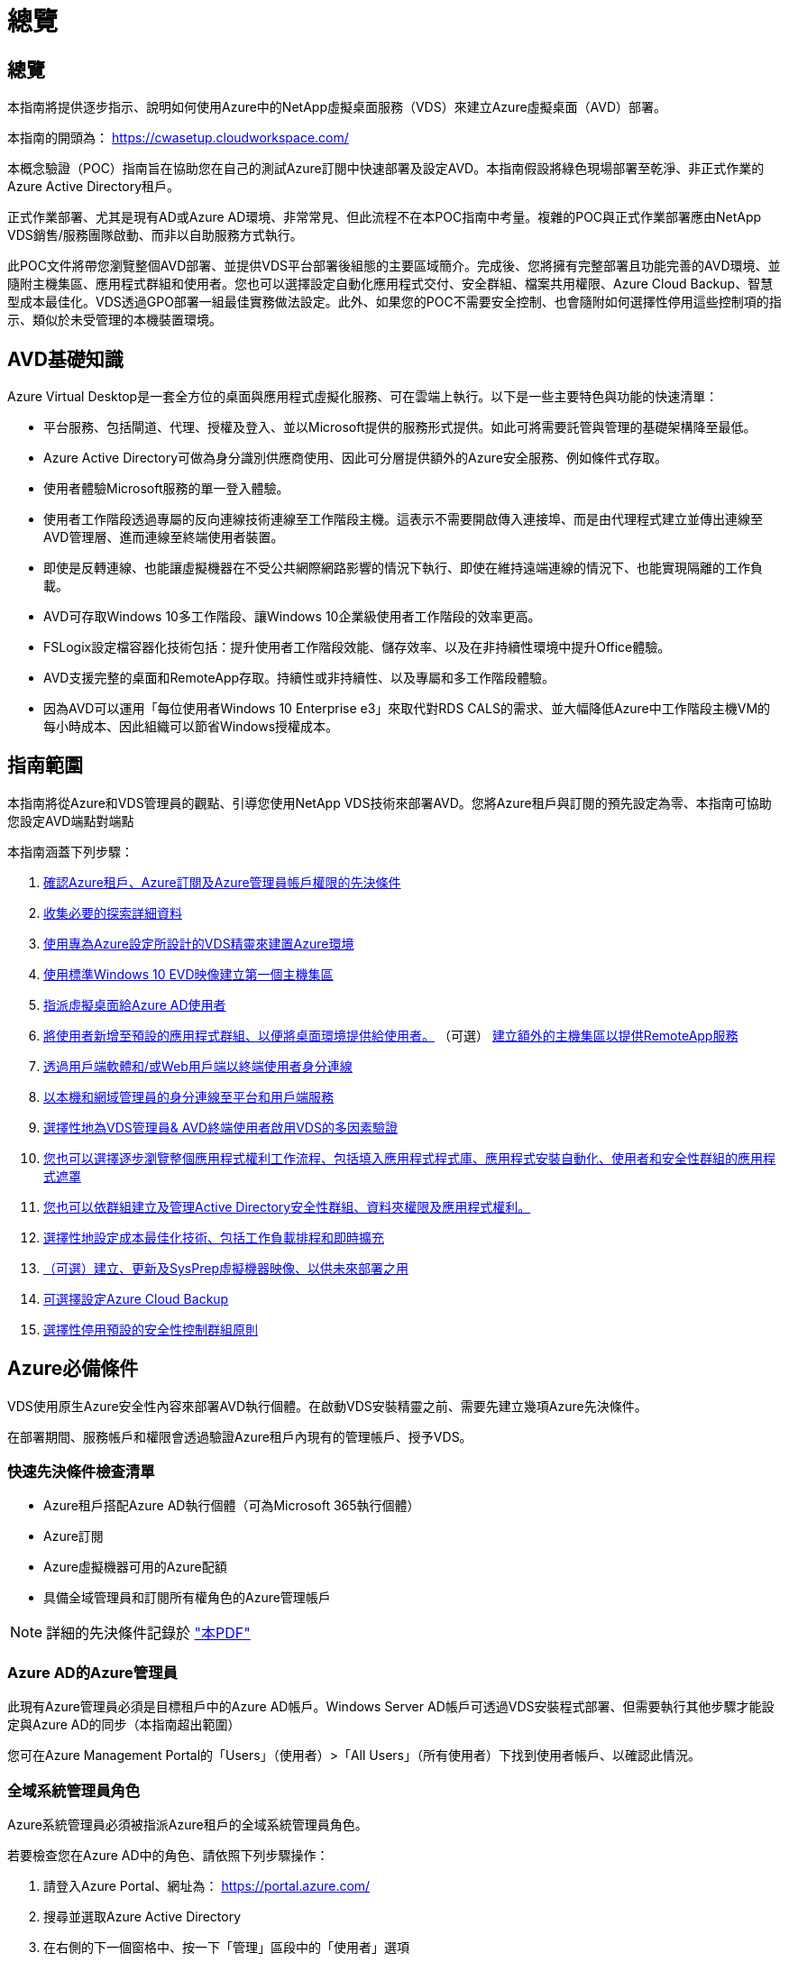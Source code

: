 = 總覽
:allow-uri-read: 




== 總覽

本指南將提供逐步指示、說明如何使用Azure中的NetApp虛擬桌面服務（VDS）來建立Azure虛擬桌面（AVD）部署。

本指南的開頭為： https://cwasetup.cloudworkspace.com/[]

本概念驗證（POC）指南旨在協助您在自己的測試Azure訂閱中快速部署及設定AVD。本指南假設將綠色現場部署至乾淨、非正式作業的Azure Active Directory租戶。

正式作業部署、尤其是現有AD或Azure AD環境、非常常見、但此流程不在本POC指南中考量。複雜的POC與正式作業部署應由NetApp VDS銷售/服務團隊啟動、而非以自助服務方式執行。

此POC文件將帶您瀏覽整個AVD部署、並提供VDS平台部署後組態的主要區域簡介。完成後、您將擁有完整部署且功能完善的AVD環境、並隨附主機集區、應用程式群組和使用者。您也可以選擇設定自動化應用程式交付、安全群組、檔案共用權限、Azure Cloud Backup、智慧型成本最佳化。VDS透過GPO部署一組最佳實務做法設定。此外、如果您的POC不需要安全控制、也會隨附如何選擇性停用這些控制項的指示、類似於未受管理的本機裝置環境。



== AVD基礎知識

Azure Virtual Desktop是一套全方位的桌面與應用程式虛擬化服務、可在雲端上執行。以下是一些主要特色與功能的快速清單：

* 平台服務、包括閘道、代理、授權及登入、並以Microsoft提供的服務形式提供。如此可將需要託管與管理的基礎架構降至最低。
* Azure Active Directory可做為身分識別供應商使用、因此可分層提供額外的Azure安全服務、例如條件式存取。
* 使用者體驗Microsoft服務的單一登入體驗。
* 使用者工作階段透過專屬的反向連線技術連線至工作階段主機。這表示不需要開啟傳入連接埠、而是由代理程式建立並傳出連線至AVD管理層、進而連線至終端使用者裝置。
* 即使是反轉連線、也能讓虛擬機器在不受公共網際網路影響的情況下執行、即使在維持遠端連線的情況下、也能實現隔離的工作負載。
* AVD可存取Windows 10多工作階段、讓Windows 10企業級使用者工作階段的效率更高。
* FSLogix設定檔容器化技術包括：提升使用者工作階段效能、儲存效率、以及在非持續性環境中提升Office體驗。
* AVD支援完整的桌面和RemoteApp存取。持續性或非持續性、以及專屬和多工作階段體驗。
* 因為AVD可以運用「每位使用者Windows 10 Enterprise e3」來取代對RDS CALS的需求、並大幅降低Azure中工作階段主機VM的每小時成本、因此組織可以節省Windows授權成本。




== 指南範圍

本指南將從Azure和VDS管理員的觀點、引導您使用NetApp VDS技術來部署AVD。您將Azure租戶與訂閱的預先設定為零、本指南可協助您設定AVD端點對端點

.本指南涵蓋下列步驟：
. <<Azure Prerequisites,確認Azure租戶、Azure訂閱及Azure管理員帳戶權限的先決條件>>
. <<Collect Discovery Details,收集必要的探索詳細資料>>
. <<VDS Setup Sections,使用專為Azure設定所設計的VDS精靈來建置Azure環境>>
. <<Create AVD Host Pool,使用標準Windows 10 EVD映像建立第一個主機集區>>
. <<Enable VDS desktops to users,指派虛擬桌面給Azure AD使用者>>
. <<Default app group,將使用者新增至預設的應用程式群組、以便將桌面環境提供給使用者。>> （可選） <<Create Additional AVD App Group(s),建立額外的主機集區以提供RemoteApp服務>>
. <<End User AVD Access,透過用戶端軟體和/或Web用戶端以終端使用者身分連線>>
. <<Admin connection options,以本機和網域管理員的身分連線至平台和用戶端服務>>
. <<Multi-Factor Authentication (MFA),選擇性地為VDS管理員& AVD終端使用者啟用VDS的多因素驗證>>
. <<Application Entitlement Workflow,您也可以選擇逐步瀏覽整個應用程式權利工作流程、包括填入應用程式程式庫、應用程式安裝自動化、使用者和安全性群組的應用程式遮罩>>
. <<Azure AD Security Groups,您也可以依群組建立及管理Active Directory安全性群組、資料夾權限及應用程式權利。>>
. <<Configure Cost Optimization Options,選擇性地設定成本最佳化技術、包括工作負載排程和即時擴充>>
. <<Create and Manage VM Images,（可選）建立、更新及SysPrep虛擬機器映像、以供未來部署之用>>
. <<Configure Azure Cloud Backup Service,可選擇設定Azure Cloud Backup>>
. <<Select App Management/Policy Mode,選擇性停用預設的安全性控制群組原則>>




== Azure必備條件

VDS使用原生Azure安全性內容來部署AVD執行個體。在啟動VDS安裝精靈之前、需要先建立幾項Azure先決條件。

在部署期間、服務帳戶和權限會透過驗證Azure租戶內現有的管理帳戶、授予VDS。



=== 快速先決條件檢查清單

* Azure租戶搭配Azure AD執行個體（可為Microsoft 365執行個體）
* Azure訂閱
* Azure虛擬機器可用的Azure配額
* 具備全域管理員和訂閱所有權角色的Azure管理帳戶



NOTE: 詳細的先決條件記錄於 link:docs_components_and_permissions.html["本PDF"]



=== Azure AD的Azure管理員

此現有Azure管理員必須是目標租戶中的Azure AD帳戶。Windows Server AD帳戶可透過VDS安裝程式部署、但需要執行其他步驟才能設定與Azure AD的同步（本指南超出範圍）

您可在Azure Management Portal的「Users」（使用者）>「All Users」（所有使用者）下找到使用者帳戶、以確認此情況。image:Azure Admin in Azure AD.png[""]



=== 全域系統管理員角色

Azure系統管理員必須被指派Azure租戶的全域系統管理員角色。

.若要檢查您在Azure AD中的角色、請依照下列步驟操作：
. 請登入Azure Portal、網址為： https://portal.azure.com/[]
. 搜尋並選取Azure Active Directory
. 在右側的下一個窗格中、按一下「管理」區段中的「使用者」選項
. 按一下您要檢查的管理員使用者名稱
. 按一下「目錄角色」。在最右窗格中、應列出「全域管理員」角色image:Global Administrator Role 1.png[""]


.如果此使用者沒有全域管理員角色、您可以執行下列步驟來新增（請注意、登入帳戶必須是全域管理員才能執行這些步驟）：
. 在上述步驟5的「使用者目錄角色詳細資料」頁面中、按一下「詳細資料」頁面頂端的「新增指派」按鈕。
. 按一下角色清單中的全域管理員。按一下「新增」按鈕。image:Global Administrator Role 2.png[""]




=== Azure訂購所有權

Azure管理員也必須是訂閱中包含部署的訂閱擁有者。

.若要檢查管理員是否為訂閱擁有者、請依照下列步驟操作：
. 請登入Azure Portal、網址為： https://portal.azure.com/[]
. 搜尋、然後選取「訂閱」
. 在右側的下一個窗格中、按一下訂閱名稱以查看訂閱詳細資料
. 按一下左側窗格中的存取控制（IAM）功能表項目
. 按一下「角色指派」索引標籤。Azure管理員應列在「擁有者」區段中。image:Azure Subscription Ownership 1.png[""]


.如果未列出Azure Administrator、您可以依照下列步驟將帳戶新增為訂閱擁有者：
. 按一下頁面頂端的「Add（新增）」按鈕、然後選擇「Add role Assignment（新增角色指派）」選項
. 右側會出現一個對話方塊。在「角色」下拉式清單中選擇「擁有者」、然後在「選取」方塊中輸入管理員的使用者名稱。系統管理員的全名出現時、請選取該名稱
. 按一下對話方塊底部的「Save（儲存）」按鈕image:Azure Subscription Ownership 2.png[""]




=== Azure運算核心配額

CWA設定精靈和VDS入口網站將會建立新的虛擬機器、Azure訂閱必須有可用的配額才能成功執行。

.若要檢查配額、請執行下列步驟：
. 瀏覽至「訂閱」模組、然後按一下「使用量+配額」
. 在「供應商」下拉式清單中選取所有供應商、然後在「供應商」下拉式清單中選取「Microsoft.Compute」
. 在「Locations」（位置）下拉式清單中選取目標區域
. 應顯示虛擬機器系列可用配額的清單image:Azure Compute Core Quota.png[""]如果您需要增加配額、請按一下「Request add（申請增加）」、然後依照提示新增額外容量。針對初始部署、特別要求「Standard DSv3 Family vCPU」的報價增加




=== 收集探索詳細資料

完成「CWA設定精靈」之後、需要回答幾個問題。NetApp VDS已提供連結的PDF、可在部署前用於記錄這些選擇。項目包括：

[cols="25,50"]
|===
| 項目 | 說明 


| VDS管理認證 | 如果您已經擁有現有的VDS管理認證、請收集這些認證資料。否則在部署期間會建立新的管理帳戶。 


| Azure區域 | 根據服務的效能與可用度來判斷目標Azure區域。這 https://azure.microsoft.com/en-us/services/virtual-desktop/assessment/["Microsoft工具"^] 可根據所在地區預估終端使用者體驗。 


| Active Directory類型 | VM需要加入網域、但無法直接加入Azure AD。VDS部署可建置新的虛擬機器或使用現有的網域控制器。 


| 檔案管理 | 效能高度仰賴磁碟速度、尤其是與使用者設定檔儲存有關的速度。VDS安裝精靈可部署簡單的檔案伺服器或設定Azure NetApp Files 功能（ANF）。對於幾乎任何正式作業環境、建議使用POC、但檔案伺服器選項可提供足夠的效能。您可以在部署後修改儲存選項、包括使用Azure中現有的儲存資源。如需詳細資訊、請參閱ANF定價： https://azure.microsoft.com/en-us/pricing/details/netapp/[] 


| 虛擬網路範圍 | 部署需要可路由的/20網路範圍。VDS安裝精靈可讓您定義此範圍。此範圍必須與Azure中或內部部署的任何現有VNets不重疊（如果兩個網路將透過VPN或ExpressRoute連線）。 
|===


== VDS設定區段

登入 https://cwasetup.cloudworkspace.com/[] 您可以在「必要條件」一節中找到Azure管理員認證。



=== IaaS與平台

image:VDS Setup Sections 1.png[""]



==== Azure AD網域名稱

Azure AD網域名稱由所選租戶繼承。



==== 位置

請選擇適當的「** Azure區域」。這 https://azure.microsoft.com/en-us/services/virtual-desktop/assessment/["Microsoft工具"^] 可根據所在地區預估終端使用者體驗。



==== Active Directory類型

VDS可以配置一個用於域控制器功能的**新虛擬機*或用於設置以利用現有的域控制器。在本指南中、我們將選取「New Windows Server Active Directory（新Windows Server Active Directory）」、這會根據訂閱內容建立一或兩個VM（根據在此程序中所做的選擇）。

您可在本文中找到有關現有AD部署的詳細資訊 link:Deploying.Azure.AVD.Supplemental_AVD_with_existing_AD.html["請按這裡"]。



==== Active Directory 網域名稱

輸入一個**網域名稱*。建議從上述位置鏡射Azure AD網域名稱。



==== 檔案管理

VDS可配置簡單的檔案伺服器虛擬機器、或是設定Azure NetApp Files 及設定功能。在正式作業中、Microsoft建議每位使用者分配30GB、我們發現每位使用者需要分配5-15 IOPS、才能獲得最佳效能。

在POC（非正式作業）環境中、檔案伺服器是一種低成本且簡單的部署選項、不過Azure託管磁碟的可用效能可能會因小型正式作業部署的IOPS消耗而無法負荷。

例如、4TB標準固態硬碟可支援高達500 IOPS、最多只能支援每位使用者5 IOPS的100位使用者。使用ANF Premium、相同大小的儲存設備設定將可支援16、000 IOPS、並可增加32倍的IOPS。

針對正式作業AVD部署、* Azure NetApp Files 《Microsoft推薦》*。


NOTE: 您想要部署的訂閱需要提供協助、請聯絡您的NetApp客戶代表或使用此連結：Azure NetApp Files https://aka.ms/azurenetappfiles

您也必須將NetApp註冊為訂閱的供應商。您可以執行下列動作來完成此作業：

* 瀏覽至Azure入口網站中的「訂閱」
+
** 按一下資源提供者
** NetApp篩選工具
** 選取供應商、然後按一下「Register（註冊）」






==== RDS授權編號

NetApp VDS可用於部署RDS和/或AVD環境。部署AVD時、此欄位可以*保留空白*。



==== ThinstPrint

NetApp VDS可用於部署RDS和/或AVD環境。部署AVD時、此切換可維持為「關機」（左切換）。



==== 通知電子郵件

VDS會將部署通知和持續的健全狀況報告傳送至提供的**電子郵件。稍後可以變更。



=== VM與網路

為了支援VDS環境、需要執行各種服務、這些服務統稱為「VDS平台」。視組態而定、可能包括CWMGR、一或兩個RDS閘道、一或兩個HTML5閘道、一個FTPS伺服器、以及一或兩個Active Directory VM。

大多數的AVD部署都採用單一虛擬機器選項、因為Microsoft將AVD閘道當作PaaS服務來管理。

對於將納入RDS使用案例的較小和較簡單環境、所有這些服務都可精簡為單一虛擬機器選項、以降低VM成本（擴充性有限）。對於使用超過100位使用者的RDS使用案例、建議使用「多個虛擬機器」選項、以利RDS和（或）HTML5閘道擴充性image:VDS Setup Sections 2.png[""]



==== 平台VM組態

NetApp VDS可用於部署RDS和/或AVD環境。部署AVD時、建議選擇單一虛擬機器。對於RDS部署、您需要部署和管理其他元件、例如代理商和閘道、在正式作業中、這些服務應在專用和備援的虛擬機器上執行。對於AVD、所有這些服務均由Azure以隨附服務的形式提供、因此建議使用*單一虛擬機器*組態。



===== 單一虛擬機器

這是專屬使用AVD（而非RDS或兩者組合）的部署建議選項。在單一虛擬機器部署中、Azure中的單一VM上都會裝載下列角色：

* 連續波管理程式
* HTML5閘道
* RDS閘道
* 遠端應用程式
* FTPS伺服器（選用）
* 網域控制器角色


此組態中RDS使用案例的建議使用者人數上限為100位使用者。負載平衡RS/HTML5閘道並非此組態的選項、可限制未來擴充規模的備援和選項。同樣地、此限制也不適用於AVD部署、因為Microsoft將閘道管理為PaaS服務。


NOTE: 如果此環境是針對多租戶設計、則不支援單一虛擬機器組態、也不支援AVD或AD Connect。



===== 多個虛擬機器

將VDS平台分割成多個虛擬機器時、下列角色會裝載在Azure中的專屬VM上：

* 遠端桌面閘道
+
VDS設定可用於部署及設定一或兩個RDS閘道。這些閘道會將RDS使用者工作階段從開放式網際網路轉送到部署中的工作階段主機VM。RDS閘道可處理重要功能、保護RDS免受來自開放式網際網路的直接攻擊、並加密環境中進出的所有RDS流量。選取兩個遠端桌面閘道時、VDS安裝程式會部署2個VM、並將其設定為在傳入的RDS使用者工作階段之間取得負載平衡。

* HTML5閘道
+
VDS設定可用於部署及設定一或兩個HTML5閘道。這些閘道主控VDS中的_Connect to Server_功能和Web型VDS用戶端（H5 Portal）所使用的HTML5服務。選取兩個HTML5入口網站時、VDS安裝程式會部署2個VM、並將其設定為在傳入的HTML5使用者工作階段之間進行負載平衡。

+

NOTE: 使用多個伺服器選項時（即使使用者只能透過安裝的VDS用戶端連線）、強烈建議至少使用一個HTML5閘道、以從VDS啟用_Connect to Server_功能。

* 閘道擴充性附註
+
在RDS使用案例中、環境的最大大小可隨著額外的閘道VM一起橫向擴充、每個RDS或HTML5閘道可支援約500位使用者。稍後可透過最少的NetApp專業服務協助來新增其他閘道



如果此環境是針對多租戶設計、則需要選擇多個虛擬機器。



==== 時區

雖然終端使用者的體驗會反映其當地時區、但仍需選取預設時區。從執行環境的**主要管理*的時區中選取。



==== 虛擬網路範圍

根據虛擬機器的用途、將虛擬機器隔離到不同子網路是最佳做法。首先、定義網路範圍並新增/20範圍。

VDS安裝程式會偵測並建議一個範圍、以證明其成功。根據最佳實務做法、子網路IP位址必須屬於私有IP位址範圍。

這些範圍包括：

* 從192到168、255、168、0到255
* 從172.16.0.0到172.31.255
* 10.0.0.0到10.255.255.255


視需要檢閱及調整、然後按一下「驗證」以識別下列各項的子網路：

* 租戶：這是工作階段主機伺服器和資料庫伺服器所在的範圍
* 服務：這是PaaS服務（如Azure NetApp Files NetApp）的範圍
* 平台：這是平台伺服器所在的範圍
* 目錄：這是AD伺服器所在的範圍




=== 檢閱

最後一頁提供檢閱您選擇的機會。完成審查後、請按一下「驗證」按鈕。VDS安裝程式會檢查所有項目、並確認部署作業可以繼續執行所提供的資訊。此驗證可能需要2到10分鐘的時間。若要追蹤進度、您可以按一下記錄標誌（右上角）來查看驗證活動。

驗證完成後、綠色資源配置按鈕會顯示取代「驗證」按鈕。按一下「資源配置」以開始部署的資源配置程序。



=== 狀態

根據Azure工作負載和您所做的選擇、資源配置程序需時2-4小時。您可以按一下「Status（狀態）」頁面來追蹤記錄中的進度、或等待電子郵件通知您部署程序已完成。部署會建置虛擬機器和Azure元件、以支援VDS和遠端桌面或AVD實作。這包括可同時做為遠端桌面工作階段主機和檔案伺服器的單一虛擬機器。在AVD實作中、此虛擬機器只會做為檔案伺服器。



== 安裝及設定AD Connect

安裝成功之後、必須立即在網域控制器上安裝和設定AD Connect。在singe平台VM設定中、CWMGR1機器是DC。AD中的使用者必須在Azure AD與本機網域之間同步。

.若要安裝及設定AD Connect、請遵循下列步驟：
. 以網域管理員的身分連線至網域控制器。
+
.. 從Azure Key Vault取得認證（請參閱 link:Management.System_Administration.azure_key_vault.html["此處提供重要的Vault說明"]）


. 安裝AD Connect、以網域管理員（具備企業管理員角色權限）和Azure AD Global Admin登入




== 啟動AVD服務

部署完成後、下一步是啟用AVD功能。AVD啟用程序要求Azure管理員執行數個步驟、註冊Azure AD網域並訂閱使用Azure AVD服務的存取權。同樣地、Microsoft也要求VDS針對Azure中的自動化應用程式要求相同的權限。以下步驟將引導您完成此程序。



== 建立AVD主機集區

終端使用者對AVD虛擬機器的存取權由主機集區管理、其中包含虛擬機器和應用程式群組、而這些群組又包含使用者和使用者存取類型。

.建置第一個主機集區
. 按一下AVD主機資源池區段標題右側的「Add（新增）」按鈕。image:Create AVD Host Pool 1.png[""]
. 輸入主機集區的名稱和說明。
. 選擇主機集區類型
+
.. 「共享的」*表示多位使用者將會使用安裝相同應用程式的相同虛擬機器集區來存取。
.. **個人化*會建立一個主機集區、將使用者指派給自己的工作階段主機VM。


. 選取負載平衡器類型
+
.. 在從集區中的第二部虛擬機器開始之前、先將第一部共享虛擬機器填入最大使用者數*
.. 首先是「廣度」*會以循環配置資源池中的所有虛擬機器來分配使用者


. 選取Azure虛擬機器範本、以在此資源池中建立虛擬機器。雖然VDS會顯示訂閱中所有可用的範本、但我們建議您選擇最新的Windows 10多使用者建置、以獲得最佳體驗。目前的建置版本是Windows - 10-20h1-EVD。（您也可以使用資源配置收集功能、建立黃金映像、從自訂虛擬機器映像建置主機）
. 選取Azure機器尺寸。出於評估目的、NetApp建議使用D系列（多位使用者適用的標準機器類型）或E系列（針對較重負載的多位使用者案例、提供增強的記憶體組態）。如果您想要嘗試不同的系列和大小、可以在VDS稍後變更機器大小
. 從下拉式清單中、為虛擬機器的託管磁碟執行個體選取相容的儲存類型
. 選取要在建立主機集區程序中建立的虛擬機器數量。您可以稍後將虛擬機器新增至集區、但VDS會建置您要求的虛擬機器數量、並在建立後將其新增至主機集區
. 按一下「新增主機集區」按鈕、開始建立程序。您可以在AVD頁面上追蹤進度、也可以在「工作」區段的「部署/部署名稱」頁面上查看程序記錄的詳細資料
. 建立主機集區之後、它就會出現在AVD頁面的主機集區清單中。按一下主機集區的名稱即可查看其詳細資料頁面、其中包含其虛擬機器、應用程式群組和作用中使用者的清單



NOTE: VDS中的AVD主機是以不允許使用者工作階段連線的設定所建立。這是為了允許在接受使用者連線之前進行自訂。您可以編輯工作階段主機的設定來變更此設定。 image:Create AVD Host Pool 2.png[""]



== 為使用者啟用VDS桌面

如上所述、VDS會在部署期間建立支援終端使用者工作區所需的所有元素。部署完成後、下一步是為您想要導入AVD環境的每個使用者啟用工作區存取。此步驟會建立設定檔組態、並建立虛擬桌面預設的終端使用者資料層存取。VDS會重新使用此組態、將Azure AD終端使用者連結至AVD應用程式集區。

.若要為終端使用者啟用工作區、請執行下列步驟：
. 登入VDS、網址為 https://manage.cloudworkspace.com[] 使用您在資源配置期間建立的VDS主要系統管理員帳戶。如果您不記得您的帳戶資訊、請聯絡NetApp VDS以取得擷取資訊的協助
. 按一下「工作區」功能表項目、然後按一下資源配置期間自動建立的工作區名稱
. 按一下「Users and Groups（使用者和群組）」索引標image:Enable VDS desktops to Users 1.png[""]
. 針對您要啟用的每位使用者、捲動使用者名稱、然後按一下Gear圖示
. 選擇「啟用雲端工作區」選項image:Enable VDS desktops to Users 2.png[""]
. 完成啟用程序大約需要30到90秒的時間。請注意、使用者狀態將從「Pending（擱置）」變更為「Available（可用）」



NOTE: 啟動Azure AD網域服務會在Azure中建立託管網域、並將所建立的每部AVD虛擬機器加入該網域。為了讓傳統登入虛擬機器正常運作、Azure AD使用者的密碼雜湊必須同步、才能支援NTLM和Kerberos驗證。若要完成此工作、最簡單的方法就是變更Office.com或Azure入口網站中的使用者密碼、這會強制進行密碼雜湊同步。網域服務伺服器的同步週期最多可能需要20分鐘。



=== 啟用使用者工作階段

依預設、工作階段主機無法接受使用者連線。此設定通常稱為「排卸模式」、因為它可用於正式作業、以防止新的使用者工作階段、讓主機最終移除所有的使用者工作階段。當主機上允許新的使用者工作階段時、此動作通常稱為「將工作階段主機設為「輪替」。

在正式作業環境中、以排卸模式啟動新的主機是很合理的做法、因為在主機準備好處理正式作業工作負載之前、通常需要先完成一些組態工作。

在測試與評估中、您可以立即將主機移出耗盡模式、以啟用使用者連線並確認功能。若要在工作階段主機上啟用使用者工作階段、請執行下列步驟：

. 瀏覽至工作區頁面的AVD區段。
. 按一下「AVD主機集區」下的主機集區名稱。image:Enable User Sessions 1.png[""]
. 按一下工作階段主機的名稱、然後勾選「允許新工作階段」方塊、再按一下「更新工作階段主機」。針對所有需要輪調的主機重複上述步驟。image:Enable User Sessions 2.png[""]
. 每個主機行項目的AVD主頁上也會顯示目前的「允許新工作階段」統計資料。




=== 預設應用程式群組

請注意、桌面應用程式群組預設是在主機集區建立程序中建立的。此群組提供所有群組成員的互動式桌面存取。若要新增成員至群組：

. 按一下應用程式群組的名稱image:Default App Group 1.png[""]
. 按一下顯示已新增使用者數量的連結image:Default App Group 2.png[""]
. 勾選要新增至應用程式群組的使用者名稱旁的方塊、即可選取該使用者
. 按一下「選取使用者」按鈕
. 按一下「更新應用程式群組」按鈕




=== 建立其他AVD應用程式群組

您可以將其他應用程式群組新增至主機集區。這些應用程式群組會使用RemoteApp、將特定應用程式從主機集區虛擬機器發佈給應用程式群組使用者。


NOTE: AVD只允許終端使用者指派至桌面應用程式群組類型或RemoteApp Group類型、但不允許兩者同時指派至同一個主機集區、因此請務必根據個別情況來分隔使用者。如果使用者需要存取桌面和串流應用程式、則需要第二個主機集區來裝載應用程式。

.若要建立新的應用程式群組：
. 按一下「應用程式群組」區段標題中的「新增」按鈕image:Create Additional AVD App Group 1.png[""]
. 輸入應用程式群組的名稱和說明
. 按一下「Add Users（新增使用者）」連結、選取要新增至群組的使用者。按一下每個使用者名稱旁的核取方塊、然後按一下「Select Users（選取使用者）」按鈕、即可選取每個使用者image:Create Additional AVD App Group 2.png[""]
. 按一下「新增RemoteApps」連結、將應用程式新增至此應用程式群組。AVD會掃描安裝在虛擬機器上的應用程式清單、自動產生可能的應用程式清單。按一下應用程式名稱旁的核取方塊、選取應用程式、然後按一下「選取RemoteApps」按鈕。image:Create Additional AVD App Group 3.png[""]
. 按一下「新增應用程式群組」按鈕以建立應用程式群組




== 終端使用者AVD存取

終端使用者可以使用Web Client或安裝在各種平台上的用戶端來存取AVD環境

* 網路用戶端： https://docs.microsoft.com/en-us/azure/virtual-desktop/connect-web[]
* 網路用戶端登入URL： http://aka.ms/AVDweb[]
* Windows用戶端： https://docs.microsoft.com/en-us/azure/virtual-desktop/connect-windows-7-and-10[]
* Android用戶端： https://docs.microsoft.com/en-us/azure/virtual-desktop/connect-android[]
* MacOS用戶端： https://docs.microsoft.com/en-us/azure/virtual-desktop/connect-macos[]
* IOS用戶端： https://docs.microsoft.com/en-us/azure/virtual-desktop/connect-ios[]
* IGEL精簡型用戶端： https://www.igel.com/igel-solution-family/windows-virtual-desktop/[]


使用終端使用者使用者名稱和密碼登入。請注意、遠端應用程式和桌面連線（RADC）、遠端桌面連線（mstsc）和CloudWorksapce Client for Windows應用程式目前不支援登入AVD執行個體的功能。



== 監控使用者登入

主機資源池詳細資料頁面也會在使用者登入AVD工作階段時顯示使用中使用者的清單。



== 管理連線選項

VDS Admins可透過多種方式連線至環境中的虛擬機器。



=== 連線至伺服器

在整個入口網站中，VDS系統管理員會找到「連線到伺服器」選項。依預設、此功能會動態產生本機管理認證、並將其注入Web用戶端連線、藉此將管理員連線至虛擬機器。管理員不需要知道（也從未獲得）認證資料即可進行連線。

此預設行為可依個別管理員為單位停用、如下一節所述。



=== .tech /第3級系統管理帳戶

在CWA設定程序中、已建立「層級III」管理帳戶。使用者名稱格式為username.tech@domain.xyz

這些帳戶通常稱為「.tech」帳戶、稱為網域層級的系統管理員帳戶。VDS管理員可以在連線至CWMGR1（平台）伺服器時使用其.tech帳戶、也可以在連線至環境中的所有其他虛擬機器時選用。

若要停用自動本機管理員登入功能、並強制使用等級III帳戶、請變更此設定。瀏覽至VDS > Admins > Admin Name > Check "Tech Account Enabled"。 核取此方塊後、VDS管理員將不會自動以本機管理員的身分登入虛擬機器、而是會被提示輸入其.tech認證。

這些認證資料及其他相關認證資料會自動儲存在_Azure Key Vault_、並可從Azure管理入口網站存取、網址為： https://portal.azure.com/[]。



== 可選的部署後行動



=== 多因素驗證（MFA）

NetApp VDS包括免費的SMS/電子郵件MFA。此功能可用於保護VDS管理帳戶和（或）終端使用者帳戶的安全。link:Management.User_Administration.multi-factor_authentication.html["MFA文章"]



=== 應用程式應有權利工作流程

VDS提供一種機制、可讓終端使用者從預先定義的應用程式清單（稱為「應用程式目錄」）指派應用程式存取權。應用程式目錄涵蓋所有託管部署。


NOTE: 自動部署的TSD1伺服器必須維持原位、才能支援應用程式應有權利。具體而言、請勿針對此虛擬機器執行「轉換成資料」功能。

應用程式管理詳述於本文： link:Management.Applications.application_entitlement_workflow.html[""]



=== Azure AD安全性群組

VDS包括建立、填入及刪除Azure AD安全性群組所支援的使用者群組的功能。這些群組可在VDS以外使用、如同其他任何安全性群組一樣。在VDS中、這些群組可用來指派資料夾權限和應用程式權利。



==== 建立使用者群組

建立使用者群組是在工作區的「使用者與群組」索引標籤上執行。



==== 依群組指派資料夾權限

可將檢視及編輯公司共用資料夾的權限指派給使用者或群組。

link:Management.User_Administration.manage_folders_and_permissions.html[""]



==== 依群組指派應用程式

除了將應用程式個別指派給使用者之外、應用程式也可以配置給群組。

. 瀏覽至使用者與群組詳細資料。image:Assign Applications by Group 1.png[""]
. 新增群組或編輯現有群組。image:Assign Applications by Group 2.png[""]
. 將使用者和應用程式指派給群組。image:Assign Applications by Group 3.png[""]




=== 設定成本最佳化選項

工作區管理也延伸到管理支援AVD實作的Azure資源。VDS可讓您設定工作負載排程和即時擴充、根據終端使用者活動來開啟和關閉Azure虛擬機器。這些功能可讓Azure資源使用率和支出與終端使用者的實際使用模式相符。此外、如果您已設定概念驗證AVD實作、則可從VDS介面來轉用整個部署。



==== 工作負載排程

「工作負載排程」功能可讓管理員建立工作區虛擬機器的設定排程、以支援終端使用者工作階段。當排程時間週期的結束時間達到一週中的特定日期時、VDS會停止/取消分配Azure中的虛擬機器、以便停止每小時的收費。

.若要啟用工作負載排程：
. 登入VDS、網址為 https://manage.cloudworkspace.com[] 使用VDS認證。
. 按一下「工作區」功能表項目、然後按一下清單中的「工作區」名稱。 image:Workload Scheduling 1.png[""]
. 按一下工作負載排程索引標籤。 image:Workload Scheduling 2.png[""]
. 按一下工作負載排程標頭中的管理連結。 image:Workload Scheduling 3.png[""]
. 從「Status（狀態）」下拉式清單中選擇預設狀態：「Always On（永遠開啟）」（預設）、「Always Off（永遠關閉）」或「scheduled（排程）」
. 如果您選擇「排程」、「排程」選項包括：
+
.. 每天以指定的時間間隔執行。此選項會將排程設定為一週七天的相同開始時間和結束時間。 image:Workload Scheduling 4.png[""]
.. 在指定的時間間隔內執行。此選項會將排程設定為同一「開始時間綁定」和「結束時間」、僅適用於一週中所選的日期。未選取的一週天數將導致VDS在這些天內無法開啟虛擬機器。 image:Workload Scheduling 5.png[""]
.. 以不同的時間間隔和天數執行。此選項會將所選日期的排程設定為不同的開始時間和結束時間。 image:Workload Scheduling 6.png[""]
.. 完成排程設定後、請按一下「更新排程」按鈕。 image:Workload Scheduling 7.png[""]






==== 即時擴充

即時擴充功能會根據並行使用者負載、自動開啟或關閉共用主機集區中的虛擬機器。當每部伺服器都滿時、會開啟另一部伺服器、以便在主機集區負載平衡器傳送使用者工作階段要求時就緒。若要有效使用即時擴充、請選擇「深度優先」作為負載平衡器類型。

.若要啟用即時擴充：
. 登入VDS、網址為 https://manage.cloudworkspace.com[] 使用VDS認證。
. 按一下「工作區」功能表項目、然後按一下清單中的「工作區」名稱。 image:Live Scaling 1.png[""]
. 按一下工作負載排程索引標籤。 image:Live Scaling 2.png[""]
. 按一下「Live Scaling（即時縮放）」區段中的「啟用」選項按鈕 image:Live Scaling 3.png[""]
. 按一下「每個伺服器的使用者人數上限」、然後輸入最大數目。視虛擬機器大小而定、此數字通常介於4到20之間。 image:Live Scaling 4.png[""]
. 選用：按一下「啟用額外的已開啟電源的伺服器」、然後輸入您要用於主機集區的其他伺服器數量。此設定會啟動指定數量的伺服器、以及作用中填滿伺服器、做為大型使用者群組在同一個時間範圍內登入的緩衝區。 image:Live Scaling 5.png[""]



NOTE: 目前「即時擴充」適用於所有共用資源集區。在不久的將來、每個資源池都會有獨立的「即時擴充」選項。



==== 關閉整個部署

如果您只打算偶爾在非正式作業的基礎上使用評估部署、則可以在不使用時關閉部署中的所有虛擬機器。

.若要開啟或關閉部署（亦即關閉部署中的虛擬機器）、請遵循下列步驟：
. 登入VDS、網址為 https://manage.cloudworkspace.com[] 使用VDS認證。
. 按一下「部署」功能表項目。 image:Power Down the Entire Deployment 1.png[""]將游標捲動到目標部署的行上、以顯示組態檔圖示。 image:Power Down the Entire Deployment 2.png[""]
. 按一下齒輪、然後選擇「停止」。 image:Power Down the Entire Deployment 3.png[""]
. 若要重新啟動或啟動、請遵循步驟1-3、然後選擇「開始」。 image:Power Down the Entire Deployment 4.png[""]



NOTE: 部署中的所有虛擬機器可能需要幾分鐘的時間才能停止或啟動。



=== 建立及管理VM映像

VDS包含建立及管理虛擬機器映像以供未來部署的功能。若要使用此功能、請瀏覽至：VDS >「部署」>「部署名稱」>「資源配置集合」。以下是「VDI Image Collection」功能的說明文件： link:Management.Deployments.provisioning_collections.html[""]



=== 設定Azure Cloud Backup Service

VDS可原生設定及管理Azure Cloud Backup、這是一項用於備份虛擬機器的Azure PaaS服務。備份原則可依類型或主機集區指派給個別的機器或機器群組。詳情請參閱： link:Management.System_Administration.configure_backup.html[""]



=== 選取應用程式管理/原則模式

根據預設、VDS會實作多個群組原則物件（GPO）、以鎖定終端使用者工作區。這些原則會防止存取核心資料層位置（例如：C：\）、也無法以終端使用者的身分執行應用程式安裝。

此評估旨在展示Windows Virtual Desktop的功能、因此您可以選擇移除GPO、以便實作「基本工作區」、提供與實體工作區相同的功能和存取權。若要這麼做、請依照「基本工作區」選項中的步驟進行。

您也可以選擇使用完整的虛擬桌面管理功能集來實作「受控工作區」。這些步驟包括建立及管理終端使用者應用程式權利的應用程式目錄、以及使用管理員層級權限來管理對應用程式和資料夾的存取。請依照「受控工作區」一節中的步驟、在AVD主機集區上實作此類型的工作區。



==== 管制AVD工作區（預設原則）

使用受控制的工作區是VDS部署的預設模式。原則會自動套用。此模式需要VDS管理員安裝應用程式、然後使用者透過工作階段桌面上的捷徑獲得應用程式存取權。以類似方式、建立對應的共用資料夾並設定權限、只查看對應的磁碟機代號、而非標準開機和（或）資料磁碟機、即可將資料資料夾的存取權指派給終端使用者。若要管理此環境、請依照下列步驟安裝應用程式並提供終端使用者存取權。



==== 回復至基本AVD工作區

若要建立基本工作區、必須停用預設建立的預設GPO原則。

.若要這麼做、請遵循以下一次性程序：
. 登入VDS、網址為 https://manage.cloudworkspace.com[] 使用主要管理員認證資料。
. 按一下左側的「部署」功能表項目。 image:Reverting to Basic AVD Workspace 1.png[""]
. 按一下您的部署名稱。 image:Reverting to Basic AVD Workspace 2.png[""]
. 在「Platform Servers（平台伺服器）」區段（右側中間頁面）下、捲動至WMGR1行的右側、直到顯示該檔位。 image:Reverting to Basic AVD Workspace 3.png[""]
. 按一下齒輪、然後選擇「Connect（連線）」。 image:Reverting to Basic AVD Workspace 4.png[""]
. 輸入您在資源配置期間建立的「技術」認證、以使用HTML5存取功能登入CWMGR1伺服器。 image:Reverting to Basic AVD Workspace 5.png[""]
. 按一下「Start（Windows）（開始（Windows））」功能表、然後選擇「Windows管理工具」。 image:Reverting to Basic AVD Workspace 6.png[""]
. 按一下「群組原則管理」圖示。 image:Reverting to Basic AVD Workspace 7.png[""]
. 按一下左窗格清單中的AADDC使用者項目。 image:Reverting to Basic AVD Workspace 8.png[""]
. 在右窗格清單中的「Cloud Workspace Users」原則上按一下滑鼠右鍵、然後取消選取「Link Enabled」（啟用連結）選項。按一下「確定」以確認此動作。 image:Reverting to Basic AVD Workspace 9_1.png[""] image:Reverting to Basic AVD Workspace 9_2.png[""]
. 從功能表中選取「行動」、「群組原則更新」、然後確認您要在這些電腦上強制更新原則。 image:Reverting to Basic AVD Workspace 10.png[""]
. 重複步驟9和10、但選取「AADDC使用者」和「Cloud Workspace公司」作為原則、以停用連結。在此步驟之後、您不需要強制進行群組原則更新。 image:Reverting to Basic AVD Workspace 11_1.png[""] image:Reverting to Basic AVD Workspace 11_2.png[""]
. 關閉「群組原則管理」編輯器和「系統管理工具」視窗、然後登出。 image:Reverting to Basic AVD Workspace 12.png[""]這些步驟將為終端使用者提供基本的工作區環境。若要確認、請以終端使用者帳戶的身分登入：工作階段環境不應有任何受控制的工作區限制、例如隱藏的「開始」功能表、鎖定C:\磁碟機存取權、以及隱藏的「控制台」。



NOTE: 在部署期間建立的.tech帳戶可以完整存取、以便在獨立於VDS的資料夾上安裝應用程式並變更安全性。不過、如果您想要Azure AD網域的終端使用者擁有類似的完整存取權、您應該將他們新增至每個虛擬機器的本機「系統管理員」群組。
